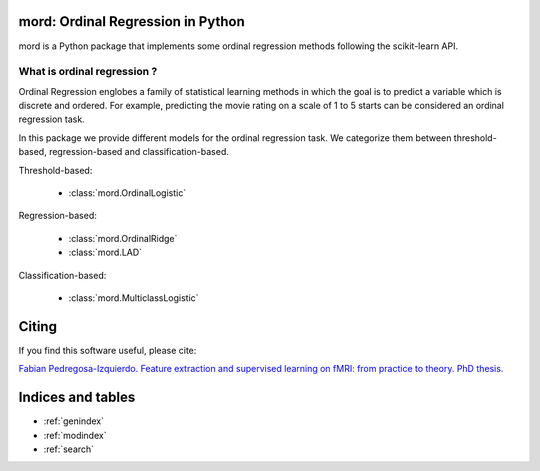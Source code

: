 .. mord documentation master file, created by
   sphinx-quickstart on Tue Jan  6 09:55:06 2015.
   You can adapt this file completely to your liking, but it should at least
   contain the root `toctree` directive.

mord: Ordinal Regression in Python
===================================

mord is a Python package that implements some ordinal regression methods following the scikit-learn API.

.. image:: ordinal_1.png
   :align: center


What is ordinal regression ?
-----------------------------

Ordinal Regression englobes a family of statistical learning methods in which the goal is to predict a variable which is discrete and ordered. For example, predicting the movie rating on a scale of 1 to 5 starts can be considered an ordinal regression task.

In this package we provide different models for the ordinal regression task. We categorize them between threshold-based, regression-based and classification-based.


Threshold-based:

  * :class:`mord.OrdinalLogistic`

Regression-based:

  * :class:`mord.OrdinalRidge`
  * :class:`mord.LAD`

Classification-based:

  * :class:`mord.MulticlassLogistic`



Citing
======

If you find this software useful, please cite:

`Fabian Pedregosa-Izquierdo. Feature extraction and supervised learning on fMRI: from practice to theory. PhD thesis. <https://tel.archives-ouvertes.fr/tel-01100921>`_

Indices and tables
==================

* :ref:`genindex`
* :ref:`modindex`
* :ref:`search`

